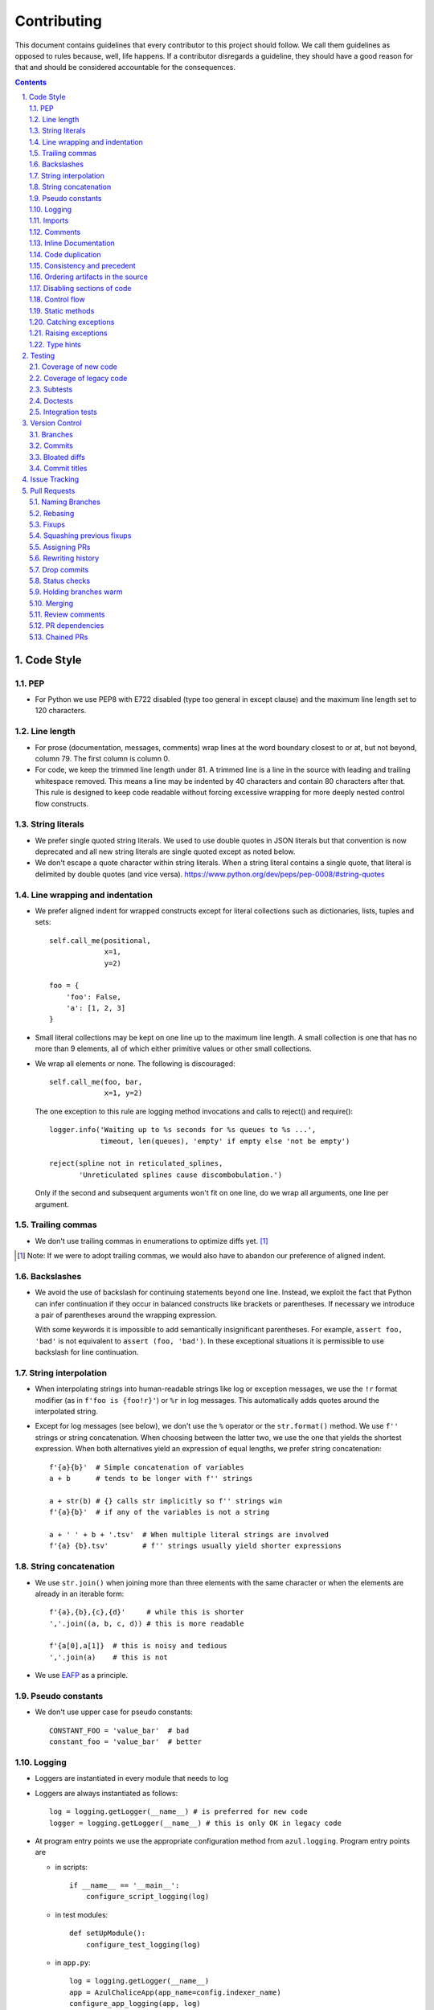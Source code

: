 ############
Contributing
############

This document contains guidelines that every contributor to this project should
follow. We call them guidelines as opposed to rules because, well, life
happens. If a contributor disregards a guideline, they should have a good
reason for that and should be considered accountable for the consequences.

.. sectnum::
    :depth: 2
    :suffix: .

.. contents::


Code Style
==========

PEP
-----

* For Python we use PEP8 with E722 disabled (type too general in except clause)
  and the maximum line length set to 120 characters.

Line length
-----------

* For prose (documentation, messages, comments) wrap lines at the word boundary
  closest to or at, but not beyond, column 79. The first column is column 0.

* For code, we keep the trimmed line length under 81. A trimmed line is a line
  in the source with leading and trailing whitespace removed. This means a line
  may be indented by 40 characters and contain 80 characters after that. This
  rule is designed to keep code readable without forcing excessive wrapping for
  more deeply nested control flow constructs.

String literals
---------------

* We prefer single quoted string literals. We used to use double quotes in JSON
  literals but that convention is now deprecated and all new string literals are
  single quoted except as noted below.

* We don't escape a quote character within string literals. When a string
  literal contains a single quote, that literal is delimited by double quotes
  (and vice versa). https://www.python.org/dev/peps/pep-0008/#string-quotes

Line wrapping and indentation
-----------------------------

* We prefer aligned indent for wrapped constructs except for literal
  collections such as dictionaries, lists, tuples and sets::

    self.call_me(positional,
                 x=1,
                 y=2)

    foo = {
        'foo': False,
        'a': [1, 2, 3]
    }

* Small literal collections may be kept on one line up to the maximum line
  length. A small collection is one that has no more than 9 elements, all of
  which either primitive values or other small collections.

* We wrap all elements or none. The following is discouraged::

    self.call_me(foo, bar,
                 x=1, y=2)

  The one exception to this rule are logging method invocations and calls to
  reject() and require()::

    logger.info('Waiting up to %s seconds for %s queues to %s ...',
                timeout, len(queues), 'empty' if empty else 'not be empty')

    reject(spline not in reticulated_splines,
           'Unreticulated splines cause discombobulation.')

  Only if the second and subsequent arguments won't fit on one line, do we
  wrap all arguments, one line per argument.

Trailing commas
---------------

* We don't use trailing commas in enumerations to optimize diffs yet. [#]_

.. [#] Note: If we were to adopt trailing commas, we would also have to
       abandon our preference of aligned indent.

Backslashes
-----------

* We avoid the use of backslash for continuing statements beyond one line.
  Instead, we exploit the fact that Python can infer continuation if they
  occur in balanced constructs like brackets or parentheses. If necessary we
  introduce a pair of parentheses around the wrapping expression.

  With some keywords it is impossible to add semantically insignificant
  parentheses. For example, ``assert foo, 'bad'`` is not equivalent to ``assert
  (foo, 'bad')``. In these exceptional situations it is permissible to use
  backslash for line continuation.

String interpolation
--------------------

* When interpolating strings into human-readable strings like log or exception
  messages, we use the ``!r`` format modifier (as in ``f'foo is {foo!r}'``) or
  ``%r`` in log messages. This automatically adds quotes around the interpolated
  string.

* Except for log messages (see below), we don't use the ``%`` operator or the
  ``str.format()`` method. We use ``f''`` strings or string concatenation. When
  choosing between the latter two, we use the one that yields the shortest
  expression. When both alternatives yield an expression of equal lengths, we
  prefer string concatenation::
  
    f'{a}{b}'  # Simple concatenation of variables
    a + b      # tends to be longer with f'' strings
    
    a + str(b) # {} calls str implicitly so f'' strings win
    f'{a}{b}'  # if any of the variables is not a string

    a + ' ' + b + '.tsv'  # When multiple literal strings are involved
    f'{a} {b}.tsv'        # f'' strings usually yield shorter expressions

String concatenation
--------------------

* We use ``str.join()`` when joining more than three elements with the same
  character or when the elements are already in an iterable form::
  
    f'{a},{b},{c},{d}'     # while this is shorter
    ','.join((a, b, c, d)) # this is more readable
  
    f'{a[0],a[1]}  # this is noisy and tedious
    ','.join(a)    # this is not
 
* We use `EAFP`_ as a principle.

.. _EAFP: https://stackoverflow.com/questions/11360858/what-is-the-eafp-principle-in-python

Pseudo constants
----------------

* We don't use upper case for pseudo constants::

    CONSTANT_FOO = 'value_bar'  # bad
    constant_foo = 'value_bar'  # better

Logging
-------

* Loggers are instantiated in every module that needs to log

* Loggers are always instantiated as follows::

    log = logging.getLogger(__name__) # is preferred for new code
    logger = logging.getLogger(__name__) # this is only OK in legacy code
  
* At program entry points we use the appropriate configuration method from
  ``azul.logging``. Program entry points are
  
  - in scripts::

      if __name__ == '__main__':
          configure_script_logging(log)

  - in test modules::

      def setUpModule():
          configure_test_logging(log)

  - in ``app.py``::

      log = logging.getLogger(__name__)
      app = AzulChaliceApp(app_name=config.indexer_name)
      configure_app_logging(app, log)

* We don't use ``f''`` strings or string concatenation when interpolating
  dynamic values into log messages::

    log.info(f'Foo is {bar}')  # don't do this
    log.info('Foo is %s', bar)  # do this
  
* Computationally expensive interpolations should be guarded::

    if log.isEnabledFor(logging.DEBUG):
        log.debug('Foo is %s', json.dump(giant, indent=4)


Imports
-------

* We prefer absolute imports.

* We sort imports first by category, then lexicographically by module name and
  then by imported symbol. The categories are

  1. Import of modules in the Python runtime
    
  2. Imports of modules in external dependencies of the project
    
  3. Imports of modules in the project

* To minimize diffs and reduce the potential for merge conflicts, only one
  symbol may imported per line. When using ``from`` imports, all imported
  symbols must be wrapped in parentheses, indented, and the last symbol must
  have a trailing comma. Note that this applies even if only *one* symbol is
  imported. Thus, assuming that ``foo`` and ``bar`` are from the same category,
  ::

    import foo
    from foo import (
        glue,
        shoe,
    )
    import bar
    from bar import (
        far,
    )

  Is the *only* correct sequence of import statements for these symbols.

* We carefully selected the ordering criteria to match those implemented by
  PyCharm. PyCharm's *Optimize Imports* feature should be the preferred method
  of resolving import statement ordering violations, as the line numbers
  reported by our flake8 plugin are not always optimal in illuminating the
  nature of the violations.

* The one violation *not* addressable via PyCharm is our requirement that
  single-symbol ``from`` imports be wrapped the same as multi-symbol ones.
  Currently, this must be corrected manually. Vim users may find the following
  macro convenient for this purpose:
  ::

    ^3wi(<ENTER><ESCAPE>A,<ENTER>)

Comments
--------

* We don't use inline comments to explain what should be obvious to software
  engineers familiar with the project. To help new contributors become
  familiar, we document the project architecture and algorithms separately from
  the Python source code in a ``docs`` subdirectory of the project root. 

* When there is the need to explain in the source, we focus on the Why rather
  than the How.


Inline Documentation
--------------------

* We use docstrings to document the purpose of an artifact (module, class,
  function or method), and its contract between with client code using it. We
  don't specify implementation details in docstrings.

* We put the triple quotes that delimit docstrings on separate lines::

    def foo():
        """
        Does nothing.
        """
        pass
        
  This visually separates function signature, docstring and function body from
  each other.

* Any method or function whose purpose isn't obvious by examining its signature
  (name, argument names and type hints, return type hint) should be documented
  in a docstring.

* Every external-facing API must have a docstring. An external-facing API is a
  class, function, method, attribute or constant that's exposed via Chalice
  or—if we ever were to release a library for use by other developers—exposed
  in that library.
  

Code duplication
----------------

* We avoid duplication of code and continually refactor it with the goals of
  reducing entropy while increasing consistency and reuse.

Consistency and precedent
-------------------------

* We try to follow existing precedent: we emulate what people did before us
  unless there is a good reason not to do so. Taste and preference are not good
  reasons because those differ from person to person.

  If resolving an issue requires touching a section of code that consistently
  violates the guidelines laid out herein, we either

  a) follow the precedent and introduce another violation or

  b) change the entire section to be compliant with the guidelines.

  Both are acceptable. We weigh the cost of extending the scope of our current
  work against the impact of perpetuating a problem. If we decide to make the
  section compliant, we do so in a separate commit. That commit should not
  introduce semantic changes and it should precede the commit that resolves the
  issue.

Ordering artifacts in the source
--------------------------------

* We generally use top-down ordering of artifacts within a module or script.
  Helper and utility artifacts succeed the code that use them. Bottom-up
  ordering—which has the elementary building blocks occur first—makes it harder
  to determine the purpose and intent of a module at a glance.

Disabling sections of code
--------------------------

* To temporarily disable a section of code, we embed it in a conditional
  statement with an test that always evaluates to false (``if False:`` in
  Python) instead of commenting that section out. We do this to keep the code
  subject to refactorings and code inspection tools.

Control flow
------------

* We avoid using bail-out statements like ``continue``, ``return`` and
  ``break`` unless not using them would require duplicating code, increase the
  complexity of the control flow or cause an excessive degree of nesting.
  
  Examples from the limited set of cases in which bail-outs are preferred::

    while True:
        <do something>
        if <condition>:
            break
        <do something else>

  can be unrolled into

  ::

    <do something>
    while not <condition>:
        <do something else>
        <do something>
        
  but that requires duplicating the ``<do something>`` section. In this case
  the use of ``break`` is preferred.
  
  Similarly,
  
  ::
  
    while <condition0>:
        if not <condition1>:
            <do something1>
            if not <condition2>:
                <do something2>
                if not <condition3>:
                    <do something3>
                    
  can be rewritten as
  
  ::

    while <condition0>:
        if <condition1>:
            continue
        <do something1>
        if <condition2>:
            continue
        <do something2>
        if <condition3>:
            continue
        <do something3>
        
  This eliminates the nesting which may in turn require fewer wrapped lines in
  the ``<do something …>`` sections, leading to increased readability.
  
* We add ``else`` for clarity even if its use isn't semantically required::

    try:
        <do something>
    except:
        if <condition>:
           raise
        else:
           pass


  While neither ``else`` nor ``pass`` are semantically required, including them
  anyway expresses the author's intent more strongly, eliminating all doubt in
  a potential reviewer about whether the author considered the case in which
  the condition is false.
  
  Similarly,
  
  ::
  
    if <condition>
        <do something1>
        return X
    <do something2>
    return Y
    
  should be written as
  
  ::
  
    if <condition>
        <do something1>       
        return X
    else:
        <do something2>
        return Y
  
  The latter clearly expresses the symmetry between and the equality of the two
  branches. It also reduces the possibility of introducing a defect if the code
  is modified to eliminate the ``return`` statements::
  
    if <condition>
        <do something1>
    <do something2>
    
  is broken, while the modified version with else remains intact::
  
    if <condition>
        <do something1>       
    else:
        <do something2>

Static methods
--------------

* We always use ``@classmethod`` instead of @staticmethod, even if the first
  argument (cls) of such a method is not used by its body. Whether cls is used
  is often incidental and an implementation detail. We don't want to repeatedly
  switch from ``@staticmethod`` to ``@classmethod`` and back if that
  implementation detail changes. We simply declare all methods that should be
  invoked through the class (as opposed to through an instance of that class) as
  ``@classmethod`` and call it a day.

  The same consideration goes for instance methods and ``self``: some use it,
  some don't. The ones that don't shouldn't suddenly be considered static
  methods. The distinction between instance and class methods is driven by
  higher order concerns than the one about whether a method's body currently
  references self or not.

Catching exceptions
-------------------

* When catching expected exceptions, especially for `EAFP`_, we minimize the
  body of the try block::

    d = make_my_dict()
    try:
        x = d['x']
    except:
        <do stuff without x>
    else:
        <do stuff with x>

  This is not a mere cosmetic convention, it affects program correctness. If the
  call to ``make_my_dict`` were done inside the ``try`` block, a KeyError raised
  by it would be conflated with the one raised by d['x']. The latter is
  expected, the former usually constitutes a bug.

Raising exceptions
------------------

* When raising an exception without arguments, we prefer raising the class
  instead of raising an instance constructed without arguments::

    raise RuntimeError()  # bad
    raise RuntimeError

Type hints
----------

* We use type hints both to document intent and to facilitate type checking by
  the IDE as well as additional tooling.
  
* When defining type hints for a function or method, we do so for all its
  parameters and return values.
  
* We prefer the generic types from ``typing`` over non-generic ones from the
  ``collections`` module e.g., ``MutableMapping[K,V]`` or ``Dict[K,V]`` over
  ``dict``. For method/function arguments we prefer the least specific type
  possible e.g., ``Mapping`` over ``MutableMapping`` over ``Dict``. For
  example, we don't use ``MutableMapping`` for an argument unless it is
  actually modified by the function/method. For return values we specify the
  type that we anticipate to be useful by the caller without being overly
  specific. For example, we prefer ``MutableMapping`` for the return type
  because ``Mapping`` would prevent the caller from modifying the returned
  dictionary, something that's typically not desirable. If we do want to
  prevent modification we would return a ``frozendict`` or equivalent and
  declare the return value as ``Mapping``. Even if the concrete type of the
  return value is ``dict``, we don't use ``Dict`` for the type hint because it
  might limit future changes to the concrete type of the return value and
  that's something we want to avoid, especially in externally facing APIs where
  backwards compatibility is a more important concern.

* Owing to the prominence of JSON in the project we annotate variables
  containing deserialized JSON as such, using the ``JSON`` type from
  ``azul.typing``. Note that due to the lack of recursive types in PEP-484,
  ``JSON`` unrolls the recursion only three levels deep. This means that with
  ``x: JSON`` the expression ``x['a']['b']['c']`` would be of type ``JSON``
  while ``x['a']['b']['c']['d']`` would be of type ``Any``.

  
Testing
=======

Coverage of new code
--------------------

* All new code should be covered by unit tests.

Coverage of legacy code
-----------------------

* Legacy code for which tests were never written should be covered when it is
  modified.

Subtests
--------

* Combinatorial tests (tests that exercise a number of combinations of inputs)
  should make use of ``unittest.TestCase.subTest()`` so a single failing
  combination doesn't prevent other combinations form being exercised.

Doctests
--------

* Code that doesn't require elaborate or expensive fixtures should use doctests
  if that adds clarity to the documentation or helps with expressing intent.
  Modules containing doctests must be registered in the ``test_doctests.py``
  script.

Integration tests
-----------------

* Code that can only be tested in a real deployment should be covered by an
  integration test.


Version Control
===============

Branches
--------

* Feature branches are merged into ``develop``. If a hotfix is made to a
  deployment branch other than ``develop``, that branch is also back-ported and
  merged into ``develop`` so that the hotfix eventually propagates to all
  deployments.

* During a promotion, the branch for a lower deployment (say, ``integration``)
  is merged into the branch for the next higher deployment.

* We commit independent changes separately. If two changes could be applied in
  either order, they should occur in separate commits. Two changes A and B of
  which B depends on A may still be committed separately if B represents an
  extension of A that we might want to revert while leaving A in place.

Commits
-------

* We separate semantically neutral changes from those that alter semantics by
  committing them separately, even if that would violate the previous rule. The
  most prominent example of a semantically neutral change is a refactoring. We
  also push every semantically neutral commit separately such that the build
  status checks on Github and Gitlab prove the commit's semantic neutrality.

* In theory, every individual commit should pass unit and integration tests. In
  practice, on PR branches with long histories not intended to be squashed, not
  every commit is built in CI. This is acceptable. [#]_

.. [#] Note: I am not a fan this rule but the desire to maintain a linear
       history by rebasing PR branches as opposed to merging them requires this
       loophole. When pushing a rebased PR branch, we'd have to build every
       commit on that branch individually. Exploitation of this loophole can be
       avoided by creating narrowly focused PRs with only one logical change
       and few commits, ideally only one. We consider the creation of PRs with 
       longer histories to be a privilege of the lead.

Bloated diffs
-------------

* We avoid bloated diffs. A bloated diff has semantic changes on top of large
  hunks of deletions that resemble additions somewhere else in the diff. We
  especially avoid insidiously bloated diffs where the semantic change occurs
  *within* one of those large hunks of deletions or additions. Bloated diffs
  distort authorship and are hard to review.

  * We avoid moving large amounts of code around via Cut & Paste unless there is
    a technical reason to do so. If there is, we commit the code change that
    moves the code as part 1/2 of a split commit, then commit the changes that
    maintain referential integrity as part 2/2. Any additional changes to the
    moved code are committed as a normal commit.

  * When splitting a file into multiple files, we identify the largest part
    and move the file so that its new name reflects the largest part. We commit
    that change as part 1/3 of a split commit to trigger Git's heuristic for
    detecting file renames. This maximizes the amount of authorship that is
    maintained. We then move the remaining parts into their respective files
    using the method in the previous bullet using 2/3 for moving the code and
    3/3 for maintaining referential integrity. It's acceptable for the 1/3
    commit to include any changes maintaining referential integrity during the
    file rename because those occur in different files and therefore don't risk
    tripping up the heuristic.

Commit titles
-------------

* If a commit resolves (or contributes to the resolution of) an issue, we
  mention that issue at the end of the commit title::

    Reticulate them splines for good measure (#123)

  Note that we don't use Github resolution keywords like "fixes" or "resolves".
  Any mention of those preceding an issue reference in a title would
  automatically close the issue as soon as the commit appears on the default
  branch. This is undesirable as we want to continue to track issues in
  ZenHub's *Merged* and *Done* pipelines even after the commit appears on the
  ``develop`` branch.

* We value `expressive and concise commit message titles`_ and try to adhere to
  Github's limit of 72 characters for the length of a commit message title.
  Beyond 72 characters, Github truncates the title at 69 characters and adds
  three dots (ellipsis) which is undesirable. Titles with lots of wide
  characters like ``W`` may still wrap (as opposed to being truncated) but
  that's improbable and therefore acceptable.

* We don't use a period at the end of commit titles.

* We use `sentence case`_ for commit titles.

.. _expressive and concise commit message titles: https://chris.beams.io/posts/git-commit/

.. _sentence case: https://utica.libguides.com/c.php?g=291672&p=1943001


Issue Tracking
==============

* We use Github's built-in issue tracking and ZenHub.

* We use `sentence case`_ for issue titles.

* We don't use a period at the end of issue titles.

* For issue titles we prefer brevity over precision or accuracy. Issue titles
  are read many times and should be optimized toward quickly scanning them.
  Potential omissions, inaccuracies and ambiguities in the title can be added,
  corrected or clarified in the description.

* We make liberal use of labels. Labels denoting the subject of an issue are
  blue, those denoting the kind of issue are green, issues relating to the
  development process are yellow. Important labels are red.

* We prefer issue to be assigned to one person at a time. If the original
  assignee needs the assistance by another team member, the issue should be
  assigned to the assisting person. Once assistance was provided, the ticket
  should be assigned back to the original assignee.

* We use ZenHub dependencies between issues to express constraints on the
  order in which those issues can be worked on.  If issue ``#1`` blocks
  ``#2``, then work on ``#2`` can't begin before work on ``#1`` has completed.
  For issues that are resolved by a commit, work is considered complete when
  that commit appears on the ``develop`` branch.

* Freebies: If the resolution to one issue implicitly resolves another one,
  that second issue is called a *freebie*. Freebies are assigned to the
  assignee of the primary issue and their estimate is set to zero. A freebie
  issue should also be marked as blocked by the *PR* that resolves it. A freebie
  is moved manually, through the ZenHub pipelines, in tandem with its
  respective primary issue. Freebie resolution is demonstrated independently.

  Freebies should be used sparingly. Preferably, separate issues are resolved
  in separate PRs. A commit that addresses a primary issue and a freebie have
  a title that lists them both e.g., ``Fix foo (#1, #2)``. 

  Note that dedicating a commit to a freebie on a PR branch is a bad smell. If
  the issue can be resolved in a separate commit, it may as well be resolved
  on a separate branch.


Pull Requests
=============

Naming Branches
---------------

* When naming PR branches we follow the template below::
  
    issues/$AUTHOR/$ISSUE_NUMBER-$DESCRIPTION
      
  ``AUTHOR`` is the Github profile name of the PR author.
  
  ``ISSUE_NUMBER`` is a numeric reference to the issue that this PR addresses.
  
  ``DESCRIPTION`` is a short (no more than nine words) slug_ describing the
  branch

Rebasing
--------

* The PR author rebases the PR branch before every review

Fixups
------

* Changes that address the outcome of a review should appear as separate commit.
  We prefix the title of those commits with ``fixup!`` and follow that with
  a space and the title of an earlier commit that the current commit should be
  squashed with. A convenient way to create those commits is by using the
  ``--fixup`` option to ``git commit``.

Squashing previous fixups
-------------------------

* Unless the PR reviewer has already done so, the PR author squashes all
  existing fixups after they get the branch back from the reviewer, and before
  addressing the review outcome with more fixups.


Assigning PRs
-------------

* The author of a PR may request reviews from anyone at any time. Once the
  author considers a PR ready to land (be merged into the base branch), the
  author rebases the branch, assigns the PR to the reviewer, the *primary
  reviewer* and requests a review from that person. Note that assigning a PR
  and requesting a review are different actions on the Github UI.

* If a PR is assigned to someone (typically the primary reviewer), only the
  assignee may push to the PR branch. If a PR is assigned to no one, only the
  author may push to the PR branch.

Rewriting history
-----------------

* Commits in a PR should not invalidate changes from previous commits in the PR.
  Revisions that occur during development should be incorporated into their
  relevant ancestor commit. There are various techniques to achieve this (``git
  commit --amend``, ``git rebase --interactive``, ``git rebase --interactive
  --autosquash`` or ``git reset`` and committing the changes again but all of
  these techniques involve rewriting the commit history. Rewriting the history
  of a feature branch is allowed and even encouraged but …

* … we only rewrite the part of the branch that has not yet been reviewed.
  To modify a commit that has already been reviewed, we create a new ``fixup!``
  commit containing the changes that addressing the reviewers comments.
  
  Before asking for another review, we may amend or rewrite that ``!fixup``
  commit. In fact, amending a ``!fixup`` commit between reviews is preferred in
  order to avoid a series of redundant fixup commits referring to the same main
  commit. In other words, the commits added to a feature branch after a review
  should all have distinct titles.

Drop commits
------------

* At times it may be necessary to temporarily add a commit to a PR branch e.g.,
  to facilitate testing. These commits should be removed prior to landing the
  PR and their title is prefixed with ``drop!``.
  
* When squashing old fixups, ``drop!`` commits should be be retained.

* Most PRs land squashed down into a single commit. A PR with more than one
  significant commit is referred to as a *multi-commit PR*. Prior to landing
  such a PR, the primary reviewer may decide to consolidate its branch.
  Alternatively, the primary reviewer may ask the PR author to do so in a final
  rejection of the PR. The final consolidation eliminates both ``fixup!`` and
  ``drop!`` commits.

Status checks
-------------

* We usually don't request a review before all status checks are green. In
  certain cases a preliminary review of a work in progress is permissible but
  the request for a preliminary review has to be qualified as such in a comment
  on the PR.

Holding branches warm
---------------------

* Some PR branches are can't be reviewed or merged for concerns external to the
  PR. The PR is labeled ``hold warm`` and the assignee of the PR, or the author,
  if no assignee is set, rebases the branch periodically and resolves any
  conflicts that might come up.

Merging
-------

* Without expressed permission by the primary reviewer, only the primary
  reviewer merges PR branches. Certain team members may possess sufficient
  privileges to push to main branches, but that does not imply that those team
  members may merge PR branches.
  
* The primary reviewer uses the ``sandbox`` label to indicate that a PR is
  being tested in the sandbox deployment prior to being merged. Only one open PR
  may be assigned the ``sandbox`` label at any point in time.
  
* When a PR branch is merged, the title of the merge commit should match the
  title of the pertinent commit in the branch, but also include the PR number.
  An example of this history looks like::

    *   8badf00d Reticulate them splines for good measure (#123, PR #124)
    |\
    | * cafebabe Reticulate them splines for good measure (#123)
    |/
    ...

  If a PR branch contains more than one commit, one of them usually represents
  the main feature or fix while other commits are preparatory refactorings or
  minor unrelated changes. The title of merge commit in this case usually
  matches that of the main commit.

Review comments
---------------

* Github lets any user with write access resolve comments to changes in a PR. We
  aren't that permissive. When the reviewer makes a comment, either requesting
  a change or asking a question, the author addresses the comment by either

  - making the requested changes and reacting to the comment with a thumbs-up 👍

  - or replying with a comment that answers the question or explains why the
    change can't be applied as requested.

  In either case, only the reviewer resolves the comment. This is to ensure that
  the reviewer can refresh their memory as to which changes they requested in a
  prior review so they can verify if they were addressed satisfactorily.

PR dependencies
---------------

* We use ZenHub dependencies between PRs to define constraints on the order in
  which they can be merged into ``develop``. If PR ``#3`` blocks ``#4``, then
  ``#3`` must be merged before ``#4``. Issues must not block PRs and PRs must
  not block issues. The only express relation we use between issues and PRs is
  ZenHub's *Link to issue* feature. Note that an explicit dependency between
  two issues implies a dependency between the PRs linked to the issues: if
  issue ``#1`` blocks issue ``#2`` and PR ``#3`` is linked to ``#1`` while PR
  ``#4`` is linked to ``#2``, then PR ``#4`` must be merged after ``#3``.

Chained PRs
-----------

* If two PRs touch the same code, one can be chained to the other in order to
  avoid excessive merge conflicts after one of them lands. The PR less likely to
  land soon should be chained to the other one.

* Similarly, if one PR depends on changes in another PR, the first PR may be
  chained to the second one so both can be worked on simultaneously.

* To chain PR ``#4`` to PR ``#3``

  1) Using ``git``, base the ``#4`` branch on the ``#3`` branch

  2) In Github, set the base of PR ``#4`` to the ``#3`` branch

  3) In Github, label ``#3`` as ``chain``

  4) In ZenHub, mark PR ``#4`` as blocked by PR ``#3``

  This allows the primary reviewer to break the chain when they merge ``#3``.
  The label catches their attention, the dependency lets them follow the chain
  and the target branch setting allows reviewers to ignore changes in the base
  branch.

* Rebasing a chained PR involves rebasing its branch on the base branch, instead
  of ``develop``.

* Once the base PR of a chain is merged, the chained PR needs to be rebased::

    git rebase --onto origin/develop $start_commit issues/joe/1234-foo

  where ``start_commit`` is the first commit in ``issues/joe/1234-foo`` that
  wasn't also on the base PR's branch.

* Travis does not build chained PRs by default. To fix this, modify
  ``branches.only`` in ``.travis.yml`` to list the name of the base branch instead
  of ``develop``. Commit that change with a title starting in ``drop!``. After
  the base PR lands, remove the ``drop`` commit.

.. _slug: https://en.wikipedia.org/wiki/Clean_URL#Slug
  

.. |ss| raw:: html

   <strike>

.. |se| raw:: html

   </strike>
